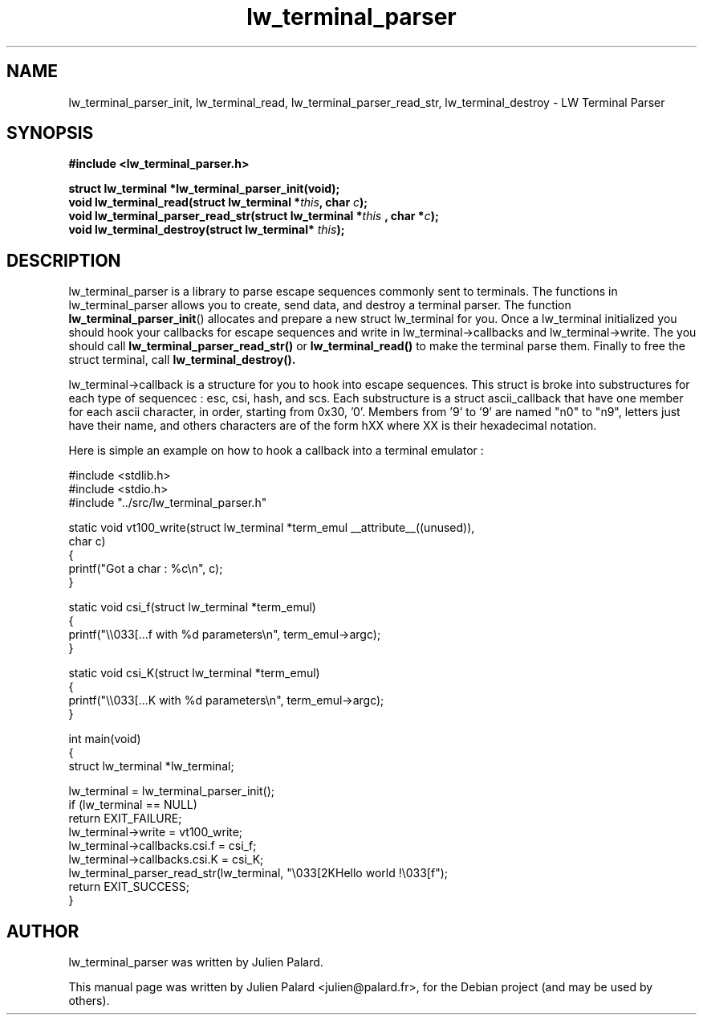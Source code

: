 .\"                                      Hey, EMACS: -*- nroff -*-
.\" First parameter, NAME, should be all caps
.\" Second parameter, SECTION, should be 1-8, maybe w/ subsection
.\" other parameters are allowed: see man(7), man(1)
.TH lw_terminal_parser 3 2011-09-27
.SH NAME
lw_terminal_parser_init, lw_terminal_read, lw_terminal_parser_read_str, lw_terminal_destroy  \- LW Terminal Parser
.SH SYNOPSIS
.B #include <lw_terminal_parser.h>
.sp
.BI "struct lw_terminal *lw_terminal_parser_init(void);"
.br
.BI "void lw_terminal_read(struct lw_terminal *" this ", char " c ");"
.br
.BI "void lw_terminal_parser_read_str(struct lw_terminal *" this " , char *" c ");"
.br
.BI "void lw_terminal_destroy(struct lw_terminal* " this ");"
.SH DESCRIPTION
lw_terminal_parser is a library to parse escape sequences commonly sent to terminals. The functions in lw_terminal_parser allows you to create, send data, and destroy a terminal parser. The function
.BR lw_terminal_parser_init ()
allocates and prepare a new struct lw_terminal for you. Once a lw_terminal initialized you should hook your callbacks for escape sequences and write in lw_terminal->callbacks and lw_terminal->write. The you should call
.BR lw_terminal_parser_read_str()
or
.BR lw_terminal_read()
to make the terminal parse them.
Finally to free the struct terminal, call
.BR lw_terminal_destroy().
.PP
lw_terminal->callback is a structure for you to hook into escape sequences.
This struct is broke into substructures for each type of sequencec : esc, csi, hash, and scs.
Each substructure is a struct ascii_callback that have one member for each ascii character, in order, starting from 0x30, '0'. Members from '9' to '9' are named "n0" to "n9", letters just have their name, and others characters are of the form hXX where XX is their hexadecimal notation.
.PP
Here is simple an example on how to hook a callback into a terminal emulator :
.nf

#include <stdlib.h>
#include <stdio.h>
#include "../src/lw_terminal_parser.h"

static void vt100_write(struct lw_terminal *term_emul __attribute__((unused)),
                        char c)
{
    printf("Got a char : %c\\n", c);
}

static void csi_f(struct lw_terminal *term_emul)
{
    printf("\\\\033[...f with %d parameters\\n", term_emul->argc);
}

static void csi_K(struct lw_terminal *term_emul)
{
    printf("\\\\033[...K with %d parameters\\n", term_emul->argc);
}

int main(void)
{
    struct lw_terminal *lw_terminal;

    lw_terminal = lw_terminal_parser_init();
    if (lw_terminal == NULL)
        return EXIT_FAILURE;
    lw_terminal->write = vt100_write;
    lw_terminal->callbacks.csi.f = csi_f;
    lw_terminal->callbacks.csi.K = csi_K;
    lw_terminal_parser_read_str(lw_terminal, "\\033[2KHello world !\\033[f");
    return EXIT_SUCCESS;
}
.fi

.br
.SH "AUTHOR"
lw_terminal_parser was written by Julien Palard.
.PP
This manual page was written by Julien Palard <julien@palard.fr>,
for the Debian project (and may be used by others).
